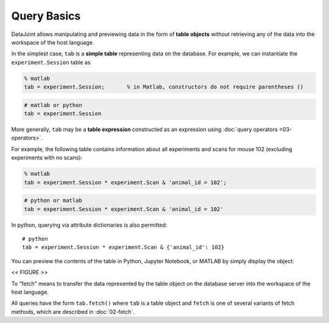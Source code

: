 .. progress: 12.0 20% Dimitri

Query Basics
============

DataJoint allows manipulating and previewing data in the form of
**table objects** without retrieving any of the data into the workspace
of the host language.

In the simplest case, ``tab`` is a **simple table** representing data
on the database. For example, we can instantiate the
``experiment.Session`` table as

.. code:: matlab

    % matlab
    tab = experiment.Session;       % in Matlab, constructors do not require parentheses ()

.. code:: python

    # matlab or python
    tab = experiment.Session

More generally, ``tab`` may be a **table expression** constructed as an
expression using :doc:`query operators <03-operators>`.

For example, the following table contains information about all
experiments and scans for mouse 102 (excluding experiments with no
scans):

.. code:: matlab

    % matlab
    tab = experiment.Session * experiment.Scan & 'animal_id = 102';

.. code:: python

    # python or matlab
    tab = experiment.Session * experiment.Scan & 'animal_id = 102'

In python, querying via attribute dictionaries is also permitted:

::

    # python
    tab = experiment.Session * experiment.Scan & {'animal_id': 102}

You can preview the contents of the table in Python, Jupyter
Notebook, or MATLAB by simply display the object:

<< FIGURE >>

To "fetch" means to transfer the data represented by the table object on the database server
into the workspace of the host language.

All queries have the form ``tab.fetch()`` where ``tab`` is a table object and ``fetch`` is one of several variants of fetch methods, which
are described in :doc:`02-fetch`.
